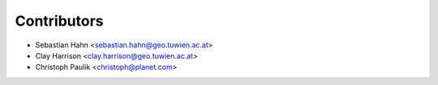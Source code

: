 ============
Contributors
============

* Sebastian Hahn <sebastian.hahn@geo.tuwien.ac.at>
* Clay Harrison <clay.harrison@geo.tuwien.ac.at>
* Christoph Paulik <christoph@planet.com>
